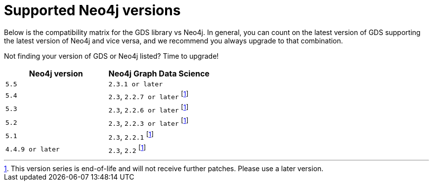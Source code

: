 [[supported-neo4j-versions]]
= Supported Neo4j versions

Below is the compatibility matrix for the GDS library vs Neo4j.
In general, you can count on the latest version of GDS supporting the latest version of Neo4j and vice versa, and we recommend you always upgrade to that combination.

Not finding your version of GDS or Neo4j listed?
Time to upgrade!

[opts=header]
|===
| Neo4j version    | Neo4j Graph Data Science
| `5.5`            | `2.3.1 or later`
| `5.4`            | `2.3`, `2.2.7 or later` footnote:eol[This version series is end-of-life and will not receive further patches. Please use a later version.]
| `5.3`            | `2.3`, `2.2.6 or later` footnote:eol[]
| `5.2`            | `2.3`, `2.2.3 or later` footnote:eol[]
| `5.1`            | `2.3`, `2.2.1` footnote:eol[]
| `4.4.9 or later` | `2.3`, `2.2` footnote:eol[]
|===
